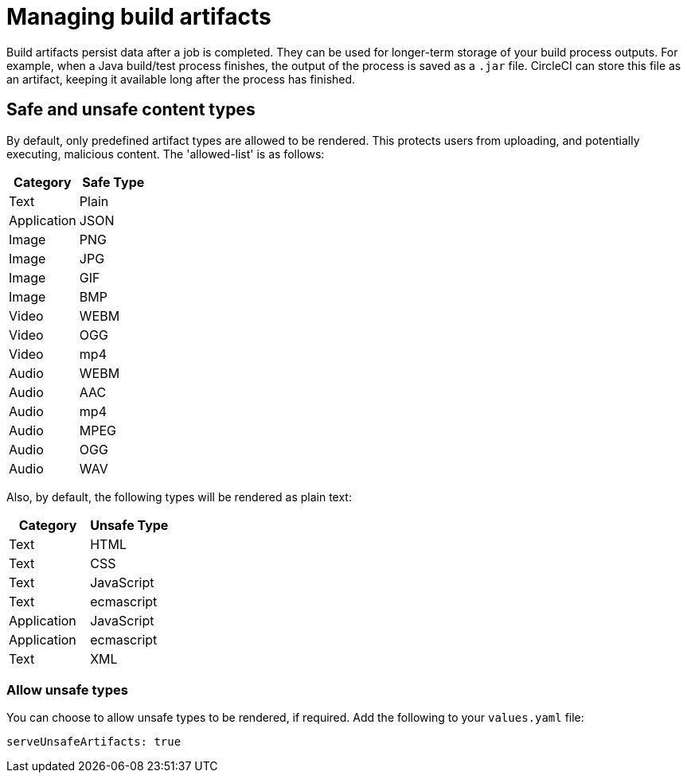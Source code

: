 = Managing build artifacts
:page-noindex: true
:page-platform: Server v4.6, Server Admin
:page-description: Learn how CircleCI server v4.6 build artifacts persist data after a job is completed and how they can be used for longer-term storage of your build process outputs.
:icons: font
:toc: macro
:toc-title:

Build artifacts persist data after a job is completed. They can be used for longer-term storage of your build process outputs. For example, when a Java build/test process finishes, the output of the process is saved as a `.jar` file. CircleCI can store this file as an artifact, keeping it available long after the process has finished.

[#safe-and-unsafe-content-types]
== Safe and unsafe content types
By default, only predefined artifact types are allowed to be rendered. This protects users from uploading, and potentially executing, malicious content. The 'allowed-list' is as follows:

[.table.table-striped]
[cols=2*, options="header", stripes=even]
|===
| Category
| Safe Type

| Text
| Plain

| Application
| JSON

| Image
| PNG

| Image
| JPG

| Image
| GIF

| Image
| BMP

| Video
| WEBM

| Video
| OGG

| Video
| mp4

| Audio
| WEBM

| Audio
| AAC

| Audio
| mp4

| Audio
| MPEG

| Audio
| OGG

| Audio
| WAV
|===
<<<

Also, by default, the following types will be rendered as plain text:

[.table.table-striped]
[cols=2*, options="header", stripes=even]
|===
| Category
| Unsafe Type

| Text
| HTML

| Text
| CSS

| Text
| JavaScript

| Text
| ecmascript

| Application
| JavaScript

| Application
| ecmascript

| Text
| XML
|===

[#allow-unsafe-types]
=== Allow unsafe types
You can choose to allow unsafe types to be rendered, if required. Add the following to your `values.yaml` file:

[source,yaml]
serveUnsafeArtifacts: true
